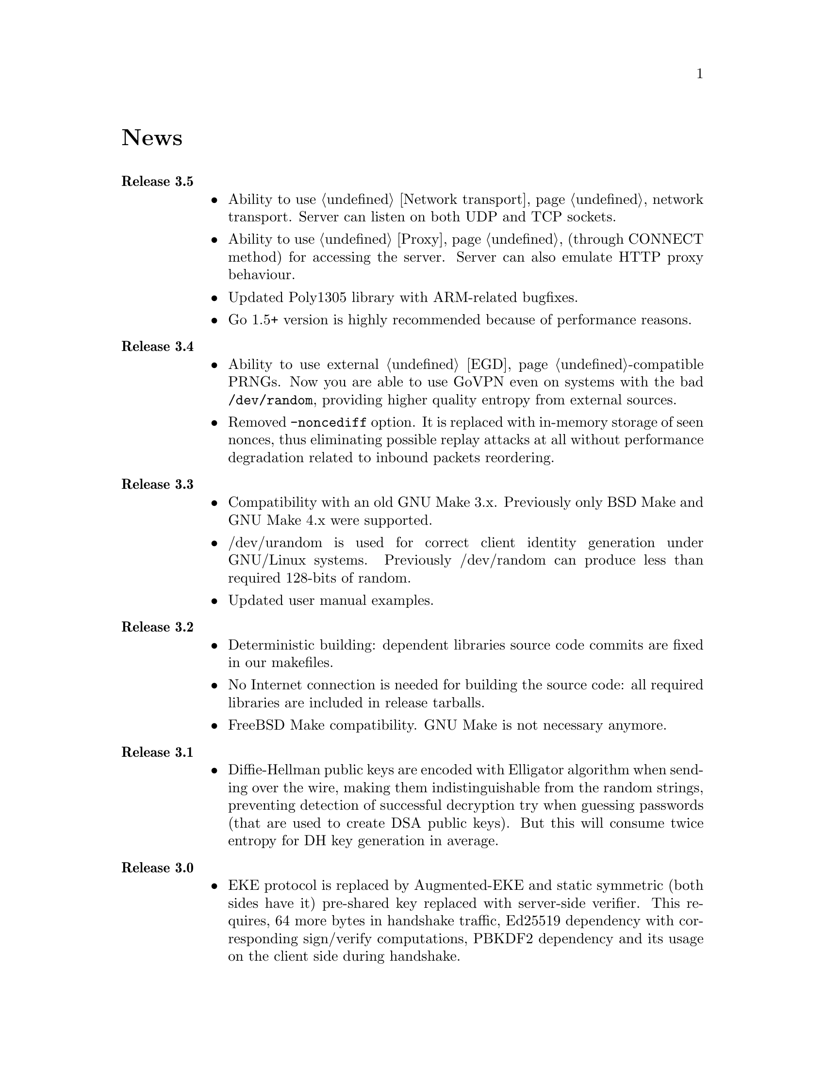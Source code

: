 @node News
@unnumbered News

@table @strong

@item Release 3.5
@itemize @bullet
@item Ability to use @ref{Network transport, TCP} network transport.
Server can listen on both UDP and TCP sockets.
@item Ability to use @ref{Proxy, HTTP proxies} (through CONNECT method)
for accessing the server. Server can also emulate HTTP proxy behaviour.
@item Updated Poly1305 library with ARM-related bugfixes.
@item Go 1.5+ version is highly recommended because of performance
reasons.
@end itemize

@item Release 3.4
@itemize @bullet
@item Ability to use external @ref{EGD}-compatible PRNGs. Now you are
able to use GoVPN even on systems with the bad @code{/dev/random},
providing higher quality entropy from external sources.
@item Removed @code{-noncediff} option. It is replaced with in-memory
storage of seen nonces, thus eliminating possible replay attacks at all
without performance degradation related to inbound packets reordering.
@end itemize

@item Release 3.3
@itemize @bullet
@item Compatibility with an old GNU Make 3.x. Previously only BSD Make
and GNU Make 4.x were supported.
@item /dev/urandom is used for correct client identity generation under
GNU/Linux systems. Previously /dev/random can produce less than required
128-bits of random.
@item Updated user manual examples.
@end itemize

@item Release 3.2
@itemize @bullet
@item
Deterministic building: dependent libraries source code commits are
fixed in our makefiles.
@item
No Internet connection is needed for building the source code: all
required libraries are included in release tarballs.
@item
FreeBSD Make compatibility. GNU Make is not necessary anymore.
@end itemize

@item Release 3.1
@itemize @bullet
@item
Diffie-Hellman public keys are encoded with Elligator algorithm when
sending over the wire, making them indistinguishable from the random
strings, preventing detection of successful decryption try when guessing
passwords (that are used to create DSA public keys). But this will
consume twice entropy for DH key generation in average.
@end itemize

@item Release 3.0
@itemize @bullet
@item
EKE protocol is replaced by Augmented-EKE and static symmetric (both
sides have it) pre-shared key replaced with server-side verifier. This
requires, 64 more bytes in handshake traffic, Ed25519 dependency with
corresponding sign/verify computations, PBKDF2 dependency and its
usage on the client side during handshake.

A-EKE with PBKDF2-based verifiers is resistant to dictionary attacks,
can use human memorable passphrases instead of static keys and
server-side verifiers can not be used for authentication (compromised
server does not leak client's authentication keys/passphrases).

@item
Changed transport message structure: added payload packet's length.
This will increase transport overhead for two bytes, but heartbeat
packets became smaller

@item
Ability to hide underlying packets lengths by appending noise, junk
data during transmission. Each packet can be fill up-ed to its
maximal MTU size.

@item
Ability to hide underlying packets appearance rate, by generating
Constant Packet Rate traffic. This includes noise generation too.
@item
Per-peer @code{-timeout}, @code{-noncediff}, @code{-noise} and
@code{-cpr} configuration options for server.
@end itemize

@item Release 2.4
@itemize @bullet
@item
Added ability to optionally run built-in HTTP-server responding with
JSON of all known connected peers information. Real-time client's
statistics.

@item
Documentation is explicitly licensed under GNU FDL 1.3+.
@end itemize

@item Release 2.3
@itemize @bullet
@item
Handshake packets became indistinguishable from the random.
Now all GoVPN's traffic is the noise for men in the middle.

@item
Handshake messages are smaller (16% traffic reduce).

@item
Adversary now can not create malicious fake handshake packets that
will force server to generate private DH key, preventing entropy
consuming and resource heavy computations.
@end itemize

@item Release 2.2
@itemize @bullet
@item Fixed several possible channel deadlocks.
@end itemize

@item Release 2.1
@itemize @bullet
@item Fixed Linux-related building.
@end itemize

@item Release 2.0
@itemize @bullet
@item Added clients identification.
@item Simultaneous several clients support by server.
@item Per-client up/down scripts.
@end itemize

@item Release 1.5
@itemize @bullet
@item Nonce obfuscation/encryption.
@end itemize

@item Release 1.4
@itemize @bullet
@item Performance optimizations.
@end itemize

@item Release 1.3
@itemize @bullet
@item Heartbeat feature.
@item Rehandshake feature.
@item up- and down- optinal scripts.
@end itemize

@item Release 1.1
@itemize @bullet
@item FreeBSD support.
@end itemize

@item Release 1.0
@itemize @bullet
@item Initial stable release.
@end itemize

@end table
